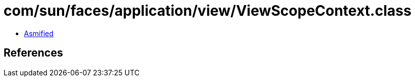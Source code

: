 = com/sun/faces/application/view/ViewScopeContext.class

 - link:ViewScopeContext-asmified.java[Asmified]

== References

